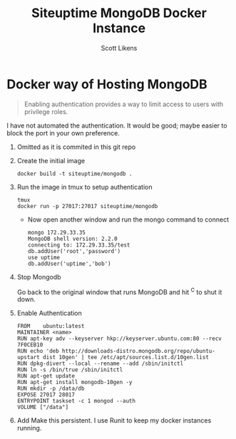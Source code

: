 #+STARTUP: showeverything
#+TITLE: Siteuptime MongoDB Docker Instance
#+EMAIL: scott@mopub.com
#+AUTHOR: Scott Likens

* Docker way of Hosting MongoDB

#+begin_quote
Enabling authentication provides a way to limit access to users with privilege roles.
#+end_quote

  I have not automated the authentication.  It would be good; maybe easier to block the port in your own preference.

1. Omitted as it is commited in this git repo

2. Create the initial image
      
     #+begin_example 
     docker build -t siteuptime/mongodb .
     #+end_example

3. Run the image in tmux to setup authentication

   #+begin_example
   tmux
   docker run -p 27017:27017 siteuptime/mongodb
   #+end_example
   
     + Now open another window and run the mongo command to connect

     #+begin_example
     mongo 172.29.33.35
     MongoDB shell version: 2.2.0
     connecting to: 172.29.33.35/test
     db.addUser('root','password')
     use uptime
     db.addUser('uptime','bob')
     #+end_example

4. Stop Mongodb

   Go back to the original window that runs MongoDB and hit ^C to shut it down.

5. Enable Authentication

     #+begin_example
     FROM    ubuntu:latest
     MAINTAINER <name>
     RUN apt-key adv --keyserver hkp://keyserver.ubuntu.com:80 --recv 7F0CEB10
     RUN echo 'deb http://downloads-distro.mongodb.org/repo/ubuntu-upstart dist 10gen' | tee /etc/apt/sources.list.d/10gen.list
     RUN dpkg-divert --local --rename --add /sbin/initctl
     RUN ln -s /bin/true /sbin/initctl
     RUN apt-get update
     RUN apt-get install mongodb-10gen -y
     RUN mkdir -p /data/db
     EXPOSE 27017 28017
     ENTRYPOINT taskset -c 1 mongod --auth
     VOLUME ["/data"]
     #+end_example

6. Add Make this persistent.  I use Runit to keep my docker instances running.  

